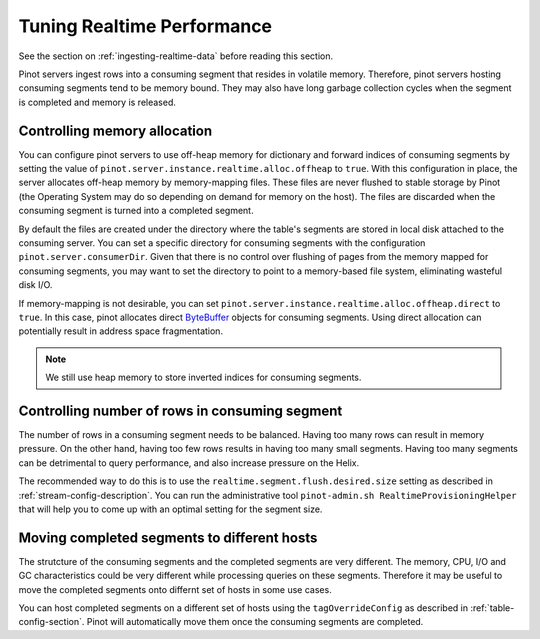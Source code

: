 ..
.. Licensed to the Apache Software Foundation (ASF) under one
.. or more contributor license agreements.  See the NOTICE file
.. distributed with this work for additional information
.. regarding copyright ownership.  The ASF licenses this file
.. to you under the Apache License, Version 2.0 (the
.. "License"); you may not use this file except in compliance
.. with the License.  You may obtain a copy of the License at
..
..   http://www.apache.org/licenses/LICENSE-2.0
..
.. Unless required by applicable law or agreed to in writing,
.. software distributed under the License is distributed on an
.. "AS IS" BASIS, WITHOUT WARRANTIES OR CONDITIONS OF ANY
.. KIND, either express or implied.  See the License for the
.. specific language governing permissions and limitations
.. under the License.
..

Tuning Realtime Performance
===========================

See the section on :ref:`ingesting-realtime-data` before reading this section.

Pinot servers ingest rows into a consuming segment that resides in volatile memory.
Therefore, pinot servers hosting consuming segments tend to be memory bound.
They may also have long garbage collection cycles when the segment is completed
and memory is released.

Controlling memory allocation
-----------------------------

You can configure pinot servers to use off-heap memory for dictionary and forward
indices of consuming segments by setting the value of ``pinot.server.instance.realtime.alloc.offheap``
to ``true``.  With this configuration in place, the server allocates off-heap memory by memory-mapping
files. These files are never flushed to stable storage by Pinot (the Operating System may do so depending
on demand for memory on the host). The files are discarded when the consuming segment is turned into
a completed segment.

By default the files are created under the directory where the table's segments are stored
in local disk attached to the consuming server.
You can set a specific directory for consuming segments with the configuration 
``pinot.server.consumerDir``.  Given that there is no control over flushing of 
pages from the memory mapped for consuming segments, you may want to set the directory
to point to a memory-based file system, eliminating wasteful disk I/O.

If memory-mapping is not desirable, you can set ``pinot.server.instance.realtime.alloc.offheap.direct``
to ``true``. In this case, pinot allocates direct
`ByteBuffer <https://docs.oracle.com/javase/7/docs/api/java/nio/ByteBuffer.html>`_ objects for 
consuming segments. Using direct allocation can potentially result in address space fragmentation.

.. note::

   We still use heap memory to store inverted indices for consuming segments.


Controlling number of rows in consuming segment
-----------------------------------------------

The number of rows in a consuming segment needs to be balanced. Having too many rows can result in 
memory pressure. On the other hand, having too few rows results in having too many small segments.
Having too many segments can be detrimental to query performance, and also increase pressure on the Helix.

The recommended way to do this is to use the ``realtime.segment.flush.desired.size`` setting as described in
:ref:`stream-config-description`. You can run the administrative tool ``pinot-admin.sh RealtimeProvisioningHelper``
that will help you to come up with an optimal setting for the segment size.

Moving completed segments to different hosts
--------------------------------------------

The strutcture of the consuming segments and the completed segments are very different. The memory, CPU, I/O
and GC characteristics could be very different while processing queries on these segments. Therefore it may be
useful to move the completed segments onto differnt set of hosts in some use cases.

You can host completed segments on a different set of hosts using the ``tagOverrideConfig`` as described in 
:ref:`table-config-section`. Pinot will automatically move them once the consuming segments are completed.


